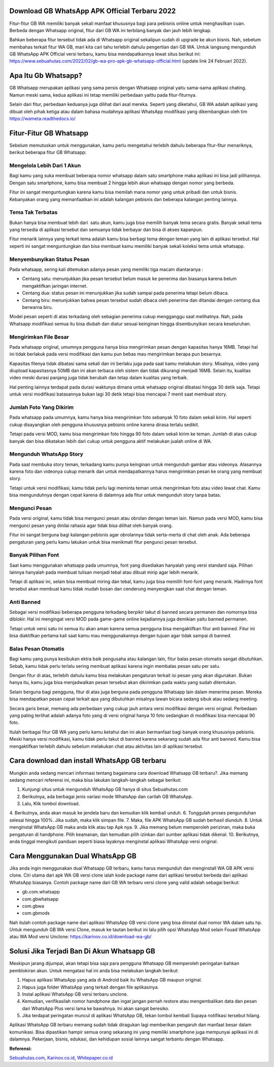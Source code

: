 .. Read the Docs Template documentation master file, created by
   sphinx-quickstart on Tue Aug 26 14:19:49 2014.
   You can adapt this file completely to your liking, but it should at least
   contain the root `toctree` directive.

Download GB WhatsApp APK Official Terbaru 2022
==================

Fitur-fitur GB WA memiliki banyak sekali manfaat khususnya bagi para pebisnis online untuk menghasilkan cuan. Berbeda dengan Whatsapp original, fitur dari GB WA ini terbilang banyak dan jauh lebih lengkap.

Bahkan beberapa fitur tersebut tidak ada di Whatsapp original sekalipun sudah di upgrade ke akun bisnis. Nah, sebelum membahas terkait fitur WA GB, mari kita cari tahu terlebih dahulu pengertian dari GB WA. Untuk langsung mengunduh GB WhatsApp APK Official versi terbaru, kamu bisa mendapatkannya lewat situs berikut ini: https://www.sebuahutas.com/2022/02/gb-wa-pro-apk-gb-whatsapp-official.html (update link 24 Februari 2022).

Apa Itu Gb Whatsapp?
==================

GB Whatsapp merupakan aplikasi yang sama persis dengan Whatsapp original yaitu sama-sama aplikasi chating.  Namun meski sama, kedua aplikasi ini tetap memiliki perbedaan yaittu pada fitur-fiturnya.

Selain dari fitur, perbedaan keduanya juga dilihat dari asal mereka. Seperti yang diketahui, GB WA adalah aplikasi yang dibuat oleh pihak ketiga atau dalam bahasa mudahnya aplikasi WhatsApp modifikasi yang dikembangkan oleh tim https://wameta.readthedocs.io/

Fitur-Fitur GB Whatsapp
======================

Sebelum memutuskan untuk menggunakan, kamu perlu mengetahui terlebih dahulu beberapa fitur-fitur menariknya, berikut beberapa fitur GB Whatsapp:

Mengelola Lebih Dari 1 Akun
---------------------
Bagi kamu yang suka membuat beberapa nomor whatsapp dalam satu smartphone maka aplikasi ini bisa jadi pilihannya. Dengan satu smartphone, kamu bisa membuat 2 hingga lebih akun whatsapp dengan nomor yang berbeda.

Fitur ini sangat menguntungkan karena kamu bisa memilah mana nomor yang untuk pribadi dan untuk bisnis. Kebanyakan orang yang memanfaatkan ini adalah kalangan pebisnis dan beberapa kalangan penting lainnya.

Tema Tak Terbatas
---------------------
Bukan hanya bisa membuat lebih dari  satu akun, kamu juga bisa memilih banyak tema secara gratis. Banyak sekali tema yang tersedia di aplikasi tersebut dan semuanya tidak berbayar dan bisa di akses kapanpun.

Fitur menarik lainnya yang terkait tema adalah kamu bisa berbagi tema dengan teman yang lain di aplikasi tersebut. Hal seperti ini sangat menguntungkan dan bisa membuat kamu memiliki banyak sekali koleksi tema untuk whatsapp.

Menyembunyikan Status Pesan
---------------------
Pada whatsapp, sering kali ditemukan adanya pesan yang memiliki tiga macam diantaranya :

- Centang satu: menunjukkan jika pesan tersebut belum masuk ke penerima dan biasanya karena belum mengaktifkan jaringan internet.
- Centang dua: status pesan ini menunjukkan jika sudah sampai pada penerima tetapi belum dibaca.
- Centang biru: menunjukkan bahwa pesan tersebut sudah dibaca oleh penerima dan ditandai dengan centang dua berwarna biru.

Model pesan seperti di atas terkadang oleh sebagian penerima cukup mengganggu saat melihatnya. Nah, pada Whatsapp modifikasi semua itu bisa diubah dan diatur sesuai keinginan hingga disembunyikan secara keseluruhan.

Mengirimkan File Besar
---------------------
Pada whatsapp original, umumnya pengguna hanya bisa mengirimkan pesan dengan kapasitas hanya 16MB. Tetapi hal ini tidak berlakuk pada versi modifikasi dan kamu pun bebas mau mengirimkan berapa pun besarnya.

Kapasitas filenya tidak dibatasi sama sekali dan ini berlaku juga pada saat kamu melakukan story. Misalnya, video yang diupload kapasitasnya 50MB dan ini akan terbaca oleh sistem dan tidak dikurangi menjadi 16MB. Selain itu, kualitas video meski durasi panjang juga tidak berubah dan tetap dalam kualitas yang terbaik.

Hal penting lainnya terdapat pada durasi waktunya dimana untuk whatsapp original dibatasi hingga 30 detik saja. Tetapi untuk versi modifikasi batasannya bukan lagi 30 detik tetapi bisa mencapai 7 menit saat membuat story.

Jumlah Foto Yang Dikirim
---------------------
Pada whatsapp pada umumnya, kamu hanya bisa mengirimkan foto sebanyak 10 foto dalam sekali kirim. Hal seperti cukup disayangkan oleh pengguna khususnya pebisnis online karena dirasa terlalu sedikit.

Tetapi pada versi MOD, kamu bisa mengirimkan foto hingga 90 foto dalam sekali kirim ke teman. Jumlah di atas cukup banyak dan bisa dikatakan lebih dari cukup untuk pengguna aktif melakukan jualah online di WA.

Mengunduh WhatsApp Story
---------------------
Pada saat membuka story teman, terkadang kamu punya keinginan untuk mengunduh gambar atau videonya. Alasannya karena foto dan videonya cukup menarik dan untuk mendapatkannya harus mengirimkan pesan ke orang yang membuat story.

Tetapi untuk versi modifikasi, kamu tidak perlu lagi meminta teman untuk mengirimkan foto atau video lewat chat. Kamu bisa mengunduhnya dengan cepat karena di dalamnya ada fitur untuk mengunduh story tanpa batas.

Mengunci Pesan
---------------------
Pada versi original, kamu tidak bisa mengunci pesan atau obrolan dengan teman lain. Namun pada versi MOD, kamu bisa mengunci pesan yang dinilai rahasia agar tidak bisa dilihat oleh banyak orang.

Fitur ini sangat berguna bagi kalangan pebisnis agar obrolannya tidak serta-merta di chat oleh anak. Ada beberapa pengaturan yang perlu kamu lakukan untuk bisa menikmati fitur pengunci pesan tersebut.

Banyak Pilihan Font
---------------------
Saat kamu menggunakan whatsapp pada umumnya, font yang disediakan hanyalah yang versi standard saja. Pilihan lainnya hanyalah pada membuat tulisan menjadi tebal atau dibuat mirip agar lebih menarik.

Tetapi di aplikasi ini, selain bisa membuat miring dan tebal, kamu juga bisa memilih font-font yang menarik. Hadirnya font tersebut akan membuat kamu tidak mudah bosan dan cenderung menyengkan saat chat dengan teman.

Anti Banned
---------------------
Sebagai versi modifikasi beberapa pengguna terkadang berpikir takut di banned secara permanen dan nomornya bisa diblokir. Hal ini mengingat versi MOD pada game-game online kejadiannya juga demikian yaitu banned permanen.

Tetapi untuk versi satu ini semua itu akan aman karena semua pengguna bisa mengaktifkan fitur anti banned. Fitur ini bisa diaktifkan pertama kali saat kamu mau menggunakannya dengan tujuan agar tidak sampai di banned.

Balas Pesan Otomatis
---------------------
Bagi kamu yang punya kesibukan ektra baik pengusaha atau kalangan lain, fitur balas pesan otomatis sangat dibutuhkan. Sebab, kamu tidak perlu terlalu sering membuat aplikasi karena ingin membalas pesan satu per satu.

Dengan fitur di atas, terlebih dahulu kamu bisa melakukan pengaturan terkait isi pesan yang akan digunakan. Bukan hanya itu, kamu juga bisa menjadwalkan pesan tersebut akan dikirimkan pada waktu yang sudah ditentukan.

Selain berguna bagi pengguna, fitur di atas juga berguna pada pengguna Whatsapp lain dalam menerima pesan. Mereka bisa mendapatkan pesan cepat terkait apa yang dibutuhkan misalnya lawan bicara sedang sibuk atau sedang meeting.

Secara garis besar, memang ada perbedaan yang cukup jauh antara versi modifikasi dengan versi original. Perbedaan yang paling terlihat adalah adanya foto yang di versi original hanya 10 foto sedangkan di modifikasi bisa mencapai 90 foto.

Itulah berbagai fitur GB WA yang perlu kamu ketahui dan ini akan bermanfaat bagi banyak orang khususnya pebisnis. Meski hanya versi modifikasi, kamu tidak perlu takut di banned karena sekarang sudah ada fitur anti banned. Kamu bisa mengaktifkan terlebih dahulu sebelum melakukan chat atau aktivitas lain di aplikasi tersebut.

Cara download dan install WhatsApp GB terbaru
==============================

Mungkin anda sedang mencari informasi tentang bagaimana cara download Whatsapp GB terbaru?. Jika memang sedang mencari referensi ini, maka bisa lakukan langkah-langkah sebagai berikut:

1. Kunjungi situs untuk mengunduh WhatsApp GB hanya di situs Sebuahutas.com
2. Berikutnya, ada berbagai jenis variasi mode WhatsApp dan carilah GB WhatsApp. 
3. Lalu, Klik tombol download.
4. Berikutnya, anda akan masuk ke jendela baru dan kemudian klik kembali unduh. 
6. Tunggulah proses pengunduhan selesai hingga 100%. Jika sudah, maka klik simpan file. 
7. Maka, file APK WhatsApp GB sudah berhasil diunduh.
8. Untuk menginstal WhatsApp GB maka anda klik atau tap Apk nya.
9. Jika memang belum memperoleh perizinan, maka buka pengaturan di handphone. Pilih keamanan, dan kemudian pilih izinkan dari sumber aplikasi tidak dikenal. 
10. Berikutnya, anda tinggal mengikuti panduan seperti biasa layaknya menginstal aplikasi WhatsApp versi original. 

Cara Menggunakan Dual WhatsApp GB
==================

Jika anda ingin menggunakan dual Whatsapp GB terbaru, kamu harus mengunduh dan menginstall WA GB APK versi clone. Ciri utama dari apk WA GB versi clone ialah kode package name dari aplikasi tersebut berbeda dari aplikasi WhatsApp biasanya. Contoh package name dari GB WA terbaru versi clone yang valid adalah sebagai berikut:

- gb.com.whatsapp
- com.gbwhatsapp
- com.gbwa
- com.gbmods

Nah itulah contoh package name dari aplikasi WhatsApp GB versi clone yang bisa diinstal dual nomor WA dalam satu hp. Untuk mengunduh GB WA versi Clone, masuk ke tautan berikut ini lalu pilih opsi WhatsApp Mod selain Fouad WhatsApp atau WA Mod versi Unclone: https://karinov.co.id/download-wa-gb/

Solusi Jika Terjadi Ban Di Akun Whatsapp GB
=========================

Meskipun jarang dijumpai, akan tetapi bisa saja para pengguna Whatsapp GB memperoleh peringatan bahkan pemblokiran akun. Untuk mengatasi hal ini anda bisa melakukan langkah berikut:

1. Hapus aplikasi WhatsApp yang ada di Android baik itu WhatsApp GB maupun original. 
2. Hapus juga folder WhatsApp yang terkait dengan file aplikasinya.
3. Instal aplikasi WhatsApp GB versi terbaru unclone.
4. Kemudian, verifikasilah nomor handphone dan ingat jangan pernah restore atau mengembalikan data dan pesan dari WhatsApp Plus versi lama ke bawahnya. Ini akan sangat beresiko.
5. Jika terdapat peringatan muncul di aplikasi WhatsApp GB, tekan tombol kembali Supaya notifikasi tersebut hilang.

Aplikasi WhatsApp GB terbaru memang sudah tidak diragukan lagi memberikan pengaruh dan manfaat besar dalam komunikasi. Bisa dipastikan hampir semua orang sekarang ini yang memiliki smartphone juga mempunyai aplikasi ini di dalamnya. Pekerjaan, bisnis, edukasi, dan kehidupan sosial lainnya sangat terbantu dengan Whatsapp.

**Referensi:**

`Sebuahutas.com <https://www.sebuahutas.com>`_, `Karinov.co.id <https://karinov.co.id>`_, `Whitepaper.co.id <https://whitepaper.co.id>`_ 
